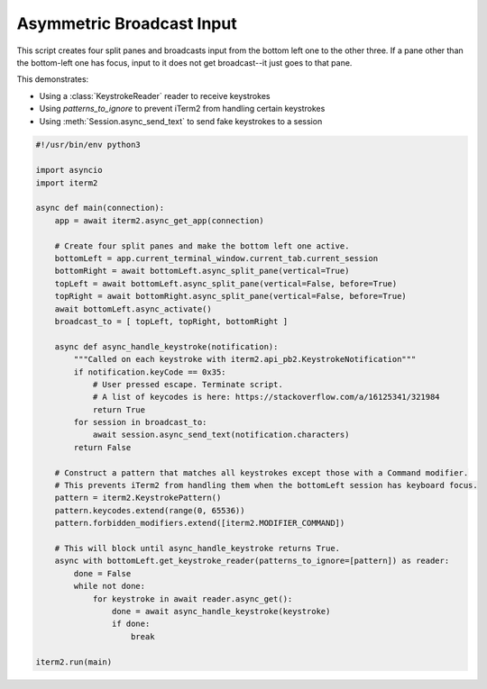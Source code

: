 Asymmetric Broadcast Input
==========================

This script creates four split panes and broadcasts input from the bottom left one to the other three. If a pane other than the bottom-left one has focus, input to it does not get broadcast--it just goes to that pane.

This demonstrates:

* Using a :class:`KeystrokeReader` reader to receive keystrokes
* Using `patterns_to_ignore` to prevent iTerm2 from handling certain keystrokes
* Using :meth:`Session.async_send_text` to send fake keystrokes to a session

.. code-block:: python

    #!/usr/bin/env python3

    import asyncio
    import iterm2

    async def main(connection):
	app = await iterm2.async_get_app(connection)

	# Create four split panes and make the bottom left one active.
	bottomLeft = app.current_terminal_window.current_tab.current_session
	bottomRight = await bottomLeft.async_split_pane(vertical=True)
	topLeft = await bottomLeft.async_split_pane(vertical=False, before=True)
	topRight = await bottomRight.async_split_pane(vertical=False, before=True)
	await bottomLeft.async_activate()
	broadcast_to = [ topLeft, topRight, bottomRight ]

	async def async_handle_keystroke(notification):
	    """Called on each keystroke with iterm2.api_pb2.KeystrokeNotification"""
	    if notification.keyCode == 0x35:
		# User pressed escape. Terminate script.
                # A list of keycodes is here: https://stackoverflow.com/a/16125341/321984
		return True
	    for session in broadcast_to:
		await session.async_send_text(notification.characters)
	    return False

	# Construct a pattern that matches all keystrokes except those with a Command modifier.
	# This prevents iTerm2 from handling them when the bottomLeft session has keyboard focus.
	pattern = iterm2.KeystrokePattern()
	pattern.keycodes.extend(range(0, 65536))
	pattern.forbidden_modifiers.extend([iterm2.MODIFIER_COMMAND])

	# This will block until async_handle_keystroke returns True.
	async with bottomLeft.get_keystroke_reader(patterns_to_ignore=[pattern]) as reader:
	    done = False
	    while not done:
		for keystroke in await reader.async_get():
		    done = await async_handle_keystroke(keystroke)
		    if done:
			break

    iterm2.run(main)

